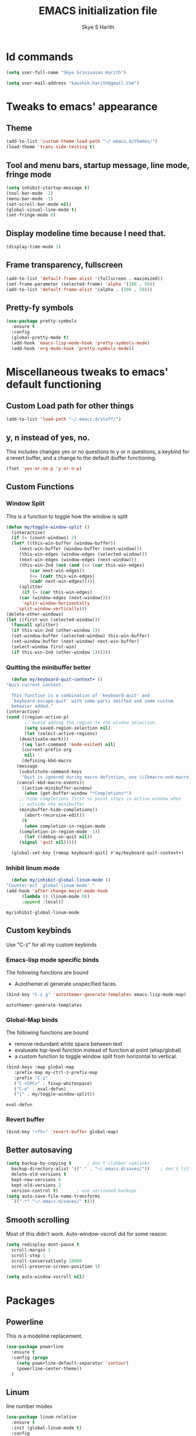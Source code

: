 #+STARTUP: overview
#+TITLE: EMACS initialization file
#+AUTHOR: Skye S Harith
#+EMAIL: kaushik.harith@gmail.com
#+OPTIONS: toc:nil todo:nil

* Id commands
  #+begin_src emacs-lisp
    (setq user-full-name "Skye Srinivasan Harith")

    (setq user-mail-address "kaushik.harith@gmail.com")
  #+end_src
* Tweaks to emacs' appearance
** Theme
   #+begin_src emacs-lisp
     (add-to-list 'custom-theme-load-path "~/.emacs.d/themes/")
     (load-theme 'trans-side-testing t)
   #+end_src

** Tool and menu bars, startup message, line mode, fringe mode
   #+begin_src emacs-lisp
     (setq inhibit-startup-message t)
     (tool-bar-mode -1)
     (menu-bar-mode -1)
     (set-scroll-bar-mode nil)
     (global-visual-line-mode t)
     (set-fringe-mode 0)
   #+end_src
** Display modeline time because I need that.
   #+begin_src emacs-lisp
     (display-time-mode 1)
   #+end_src
** Frame transparency, fullscreen
   #+begin_src emacs-lisp
     (add-to-list 'default-frame-alist '(fullscreen . maximized))
     (set-frame-parameter (selected-frame) 'alpha '(100 . 50))
     (add-to-list 'default-frame-alist '(alpha . (100 . 50)))
   #+end_src
** Pretty-fy symbols
   #+begin_src emacs-lisp
     (use-package pretty-symbols
       :ensure t
       :config
       (global-pretty-mode t)
       (add-hook 'emacs-lisp-mode-hook 'pretty-symbols-mode)
       (add-hook 'org-mode-hook 'pretty-symbols-mode))
   #+end_src 

* Miscellaneous tweaks to emacs' default functioning
** Custom Load path for other things
   #+begin_src emacs-lisp
     (add-to-list 'load-path "~/.emacs.d/stuff/")
   #+end_src
** y, n instead of yes, no.
   This includes changes yes or no questions to y or n questions, a keybind for a revert buffer, and a change to the default ibuffer functioning.
   #+begin_src emacs-lisp
     (fset 'yes-or-no-p 'y-or-n-p)
   #+end_src
** Custom Functions
*** Window Split
    This is a function to toggle how the window is split
   #+begin_src emacs-lisp
     (defun my/toggle-window-split ()
       (interactive)
       (if (= (count-windows) 2)
	   (let* ((this-win-buffer (window-buffer))
	      (next-win-buffer (window-buffer (next-window)))
	      (this-win-edges (window-edges (selected-window)))
	      (next-win-edges (window-edges (next-window)))
	      (this-win-2nd (not (and (<= (car this-win-edges)
			  (car next-win-edges))
			  (<= (cadr this-win-edges)
			  (cadr next-win-edges)))))
	      (splitter
	       (if (= (car this-win-edges)
		  (car (window-edges (next-window))))
	       'split-window-horizontally
	     'split-window-vertically)))
	 (delete-other-windows)
	 (let ((first-win (selected-window)))
	   (funcall splitter)
	   (if this-win-2nd (other-window 1))
	   (set-window-buffer (selected-window) this-win-buffer)
	   (set-window-buffer (next-window) next-win-buffer)
	   (select-window first-win)
	   (if this-win-2nd (other-window 1))))))
   #+end_src

*** Quitting the minibuffer better
    #+BEGIN_SRC emacs-lisp
      (defun my/keyboard-quit-context+ ()
	"Quit current context.

      This function is a combination of `keyboard-quit' and
      `keyboard-escape-quit' with some parts omitted and some custom
      behavior added."
	(interactive)
	(cond ((region-active-p)
	       ;; Avoid adding the region to the window selection.
	       (setq saved-region-selection nil)
	       (let (select-active-regions)
		 (deactivate-mark)))
	      ((eq last-command 'mode-exited) nil)
	      (current-prefix-arg
	       nil)
	      (defining-kbd-macro
		(message
		 (substitute-command-keys
		  "Quit is ignored during macro defintion, use \\[kmacro-end-macro] if you want to stop macro definition"))
		(cancel-kbd-macro-events))
	      ((active-minibuffer-window)
	       (when (get-buffer-window "*Completions*")
		 ;; hide completions first so point stays in active window when
		 ;; outside the minibuffer
		 (minibuffer-hide-completions))
	       (abort-recursive-edit))
	      (t
	       (when completion-in-region-mode
		 (completion-in-region-mode -1))
	       (let ((debug-on-quit nil))
		 (signal 'quit nil)))))

      (global-set-key [remap keyboard-quit] #'my/keyboard-quit-context+)
    #+END_SRC

*** Inhibit linum mode
    #+begin_src emacs-lisp
      (defun my/inhibit-global-linum-mode ()
	"Counter-act `global-linum-mode'."
	(add-hook 'after-change-major-mode-hook
		  (lambda () (linum-mode 0))
		  :append :local))
    #+end_src

    #+RESULTS:
    : my/inhibit-global-linum-mode

** Custom keybinds
   Use "C-z" for all my custom keybinds
*** Emacs-lisp mode specific binds
    The following functions are bound
    - Autothemer.el generate unspecified faces.
    #+begin_src emacs-lisp
      (bind-key "C-z g" 'autothemer-generate-templates emacs-lisp-mode-map)
    #+end_src

    #+RESULTS:
    : autothemer-generate-templates
    
*** Global-Map binds 
    The following functions are bound
    - remove redundant white space between text
    - evalueate top-level function instead of function at point (elisp/global)
    - a custom function to toggle window split from horizontal to vertical.
    #+begin_src emacs-lisp
      (bind-keys :map global-map
		 :prefix-map my-ctrl-z-prefix-map
		 :prefix "C-z"
		 ("C-<SPC>" . fixup-whitespace)
		 ("C-e" . eval-defun)
		 ("|" . my/toggle-window-split))
    #+end_src

    #+RESULTS:
    : eval-defun

*** Revert buffer
    #+begin_src emacs-lisp
      (bind-key "<f5>" 'revert-buffer global-map)
    #+end_src
** Better autosaving
   #+begin_src emacs-lisp
     (setq backup-by-copying t      ; don't clobber symlinks
	   backup-directory-alist '(("." . "~/.emacs.d/saves/"))    ; don't litter my fs tree
	   delete-old-versions t
	   kept-new-versions 6
	   kept-old-versions 2
	   version-control t)       ; use versioned backups
     (setq auto-save-file-name-transforms
	   `((".*" "~/.emacs.d/saves/" t)))
   #+end_src

** Smooth scrolling
   Most of this didn't work. Auto-window-vscroll did for some reason.
   #+begin_src emacs-lisp
     (setq redisplay-dont-pause t
       scroll-margin 1
       scroll-step 1
       scroll-conservatively 10000
       scroll-preserve-screen-position 1)

     (setq auto-window-vscroll nil)
   #+end_src
* Packages
** Powerline
   This is a modeline replacement.
   #+begin_src emacs-lisp
     (use-package powerline
       :ensure t
       :config (progn
		 (setq powerline-default-separator 'contour)
		 (powerline-center-theme))
       )
   #+end_src
** Linum
   line number modes
   #+begin_src emacs-lisp
     (use-package linum-relative
       :ensure t
       :init (global-linum-mode t)
       :config
       (linum-relative-mode)
       (add-hook 'doc-view-mode-hook 'my/inhibit-global-linum-mode)
       (add-hook 'pdf-view-mode-hook 'my/inhibit-global-linum-mode))
   #+end_src
** Try
   lets you try packages temporarily
   #+begin_src emacs-lisp
     (use-package try
       :ensure t)
   #+end_src
** Which-Key
   #+begin_src emacs-lisp
     (use-package which-key
       :diminish ""
       :ensure t
       :config (which-key-mode))
   #+end_src
** Diminish
   #+begin_src emacs-lisp
     (use-package diminish
       :ensure t)
   #+end_src
** Ace-Window
   changes behaviour of (other-window), same keybind ctrl-o
   #+begin_src emacs-lisp
     (use-package ace-window
       :ensure t
       :init
       (global-set-key [remap other-window] 'ace-window)
       )
   #+end_src
** Counsel and Swiper (IVY)
   better search and completion in minibuffer (TO BE REDONE)
   #+begin_src emacs-lisp
     (use-package counsel
       :ensure t
       )

     (use-package swiper
       :ensure try
       :config
       (progn (ivy-mode 1)
	 (setq ivy-use-virtual-buffers t)
	 (global-set-key "\C-s" 'swiper)
	 (global-set-key (kbd "C-c C-r") 'ivy-resume)
	 (global-set-key (kbd "<f6>") 'ivy-resume)
	 (global-set-key (kbd "M-x") 'counsel-M-x)
	 (global-set-key (kbd "C-x C-f") 'counsel-find-file)
	 (global-set-key (kbd "<f1> f") 'counsel-describe-function)
	 (global-set-key (kbd "<f1> v") 'counsel-describe-variable)
	 (global-set-key (kbd "<f1> l") 'counsel-load-library)
	 (global-set-key (kbd "<f2> i") 'counsel-info-lookup-symbol)
	 (global-set-key (kbd "<f2> u") 'counsel-unicode-char)
	 (global-set-key (kbd "C-c g") 'counsel-git)
	 (global-set-key (kbd "C-c j") 'counsel-git-grep)
	 (global-set-key (kbd "C-c k") 'counsel-ag)
	 (global-set-key (kbd "C-x l") 'counsel-locate)
	 (global-set-key (kbd "C-S-o") 'counsel-rhythmbox)
	 (define-key read-expression-map (kbd "C-r") 'counsel-expression-history)
	 (setq swiper-use-visual-line nil)
	 (setq swiper-use-visual-line-p (lambda (a) nil))
	 ))
   #+end_src
** Ivy rich
   #+begin_src emacs-lisp
     (ivy-rich-mode 1)
     (setcdr (assq t ivy-format-functions-alist) #'ivy-format-function-line)
   #+end_src
** Rainbow-Delimiters
   changes the colors of nested parens, brackets etc.
   #+begin_src emacs-lisp
     (use-package rainbow-delimiters
       :ensure t
       :config
       (progn
	 (rainbow-delimiters-mode 1)
	 (add-hook 'prog-mode-hook #'rainbow-delimiters-mode)
	 (add-hook 'Latex-mode-hook #'rainbow-delimiters-mode)))
   #+end_src
** Expand-region
   this changes the default mark position behaviour. Now, pressing ctrl-= after setting a mark will intelligently expand the highlighted region.
   #+begin_src emacs-lisp
     (use-package expand-region
     :ensure t
     :config
     (global-set-key (kbd "C-=") 'er/expand-region))
   #+end_src
** Outline, outline magic stuff. 
   #+begin_src emacs-lisp
     (eval-after-load 'outline
       '(progn
	 (require 'outline-magic)
	 (define-key outline-minor-mode-map (kbd "<C-tab>") 'outline-cycle)))

     (add-hook 'LaTeX-mode-hook 'outline-minor-mode)
   #+end_src
** Company (Auto-completion)
*** Company
    auto-completion is currently provided by company mode. Still deciding on if its right to use.
    #+begin_src emacs-lisp
      (use-package company
	:diminish ""
	:ensure t
	:init
	(setq company-require-match nil) ; Don't require match, so you can still move your cursor as expected.
	(setq company-tooltip-align-annotations t) ; Align annotation to the right side.
	(setq company-eclim-auto-save nil) ; Stop eclim auto save.
	(setq company-dabbrev-downcase nil) ; No downcase when completion.

	:config
	(setq company-idle-delay 0)
	(setq company-minimum-prefix-length 4)
	(global-company-mode t)

	(defun jcs--company-complete-selection--advice-around (fn)
	  "Advice execute around `company-complete-selection' command."
	  (let ((company-dabbrev-downcase t))
	    (call-interactively fn)))
	(advice-add 'company-complete-selection :around #'jcs--company-complete-selection--advice-around))
    #+end_src

    #+RESULTS:
    : t

*** Company fuzzy
    #+begin_src emacs-lisp
      (use-package company-fuzzy
	:ensure company
	:config
	(global-company-fuzzy-mode 1)
	(setq company-fuzzy-prefix-ontop t)
	(setq company-fuzzy-sorting-backend 'alphabetic)
	(setq company-fuzzy-show-annotation t))
    #+end_src

    #+RESULTS:
    : t

** Magit
   git integration
   #+begin_src emacs-lisp
     (use-package magit
       :ensure t)
   #+end_src
** Flycheck
   checks syntax on the fly. currently only enabled for python and elisp.
   #+begin_src emacs-lisp
     (use-package flycheck
       :ensure t
       :config
       (add-hook 'python-mode-hook 'flycheck-mode))
   #+end_src
** Undo Tree
   changes emacs' undo-redo behaviour. Standard ctrl-/ and ctrl-shift-/ with a tree given by ctrl-x u. q to quit and choose.
   #+begin_src emacs-lisp
     (use-package undo-tree
       :ensure t
       :diminish ""
       :init
       (global-undo-tree-mode))
   #+end_src
** Org Mode Stuff
*** Org 
    #+begin_src emacs-lisp
      (use-package org
	:ensure org-bullets
	:init
	(add-hook 'org-mode-hook 'org-cdlatex-mode)
	(setq org-highlight-latex-and-related '(native latex script))
	:config
	(setq org-agenda-files '("~/Documents/life/README.org")))
    #+end_src
*** Org-Bullets
    makes org mode pretty
    #+begin_src emacs-lisp
      (use-package org-bullets
	:ensure t
	:config
	(add-hook 'org-mode-hook (lambda () (org-bullets-mode 1))))
    #+end_src
*** Org-ref
    #+begin_src emacs-lisp
      ;; (use-package org-ref
      ;;   :ensure t
      ;;   :config (setq org-latex-pdf-process (list "latexmk -shell-escape -bibtex -f -pdf %f")))
    #+end_src
** Dashboard mode
   # dashboard mode
   # #+begin_src emacs-lisp
   #   (use-package dashboard
   #     :ensure t
   #     :config (progn
   # 		 (dashboard-setup-startup-hook)
   # 		 (setq initial-buffer-choice (lambda () (get-buffer "*dashboard*")))
   # 		 (setq dashboard-center-content t)
   # 		 (setq dashboard-items '((recents  . 5)
   # 					 (bookmarks . 5)
   # 					 (agenda . 5)
   # 					 (projects . 5)))
   # 		 (setq show-week-agenda-p t)
   # 		 (setq dashboard-set-heading-icons t)
   # 		 (setq dashboard-set-file-icons t)
   # 		 (setq dashboard-banner-logo-title "Welcome, Kaushik Skye Harith")
   # 		 (setq dashboard-startup-banner 'logo)
   # 		 (setq dashboard-set-navigator t)))

   #   (setq initial-buffer-choice (lambda () (get-buffer "*dashboard*")))
   # #+end_src
** PDF-tools
   #+begin_src emacs-lisp
     (use-package pdf-tools
       :ensure t
       :config
       (pdf-tools-install)
       (setq-default 'pdf-view-display-size 'fit-page)
     )
   #+end_src
** All the icons
*** all the icons
    #+begin_src emacs-lisp
      (use-package all-the-icons)
      (use-package all-the-icons-dired)
      (add-hook 'dired-mode-hook 'all-the-icons-dired-mode)
    #+end_src
*** all the icons ivy
    #+begin_src emacs-lisp
      (all-the-icons-ivy-setup)
      (all-the-icons-ivy-rich-mode 1)
    #+end_src
*** all the icons ibuffer
    #+begin_src emacs-lisp
      (use-package all-the-icons-ibuffer
	:ensure t
	:init (all-the-icons-ibuffer-mode 1))
    #+end_src
** Restart emacs from within emacs
   #+begin_src emacs-lisp
     (use-package restart-emacs
       :ensure t
       :config (progn (setq restart-emacs-restore-frames t)))
   #+end_src
** Kurecolor
   #+begin_src emacs-lisp
     (use-package kurecolor
       :ensure t
       :bind
       (("M-S-<up>" . kurecolor-increase-hue-by-step)
       ("M-S-<down>" . kurecolor-decrease-hue-by-step)
       ("C-M-<up>" . kurecolor-increase-brightness-by-step)
       ("C-M-<down>" . kurecolor-decrease-brightness-by-step))
       )
   #+end_src
** Ibuffer
   #+begin_src emacs-lisp
     (use-package ibuffer
       :bind (("C-x C-b" . ibuffer))
       :config
       (setq ibuffer-expert t)
       (setq ibuffer-saved-filter-groups
	     '(("home"
		("Trans-side theme" (filename . ".emacs.d/themes"))
		("Magit" (or (mode . magit-process-mode)
			    (mode . magit-diff-mode)
			    (mode . magit-mode)
			    (mode . magit)
			    (mode . magit-blame-mode)
			    (mode . magit-blob-mode)
			    (mode . magit-cherry-mode)
			    (mode . magit-file-mode)
			    (mode . magit-wip-initial-backup-mode)
			    (mode . magit-log-mode)
			    (mode . magit-log-select-mode)
			    (mode . magit-submodule-list-mode)))
		("Org" (mode . org-mode))
		("Help" (or (name . "\*Help\*")
			   (name . "\*Apropos\*")
			   (name . "\*info\*"))))))

       (add-hook 'ibuffer-mode-hook
		 '(lambda ()
		    (ibuffer-auto-mode 1)
		    (ibuffer-switch-to-saved-filter-groups "home"))))
   #+end_src
** Latex Mode
*** Main latex stuff
   #+begin_src emacs-lisp
     (use-package latex
       :defer t
       :ensure auctex
       :mode ("//.tex//" . latex-mode)
       :config
       (progn
	 (setq TeX-fold-mode t)
	 (setq TeX-parse-self t)
	 (setq TeX-save-query nil)
	 (setq TeX-PDF-mode t)
	 (add-hook 'LaTeX-mode-hook 'cdlatex-mode)
	 ))
   #+end_src
*** Auctex things
    Basically adding to $PATH. Why this didn't work when doing it through my zshrc, we'll never know.
    #+begin_src emacs-lisp
      (setenv "PATH" (concat "/opt/texlive/2020/bin/x86_64-linux:"
			       (getenv "PATH")))
      (add-to-list 'exec-path "/opt/texlive/2020/bin/x86_64-linux")
    #+end_src

* Lastly,
  This should only load if everything else doesn't fail.
  #+begin_src emacs-lisp
    (require 'org-tempo)
    (put 'scroll-left 'disabled nil)
    (put 'dired-find-alternate-file 'disabled nil)
    (put 'narrow-to-region 'disabled nil)
  #+end_src
